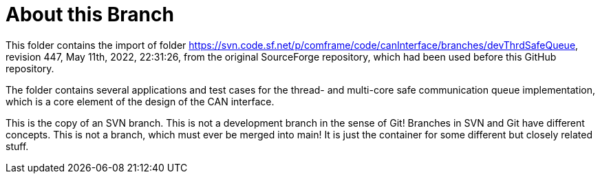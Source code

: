 = About this Branch

This folder contains the import of folder
https://svn.code.sf.net/p/comframe/code/canInterface/branches/devThrdSafeQueue[^],
revision 447, May 11th, 2022, 22:31:26, from the original SourceForge
repository, which had been used before this GitHub repository.

The folder contains several applications and test cases for the thread-
and multi-core safe communication queue implementation, which is a core
element of the design of the CAN interface.

This is the copy of an SVN branch. This is not a development branch in the
sense of Git! Branches in SVN and Git have different concepts. This is not
a branch, which must ever be merged into main! It is just the container
for some different but closely related stuff.
